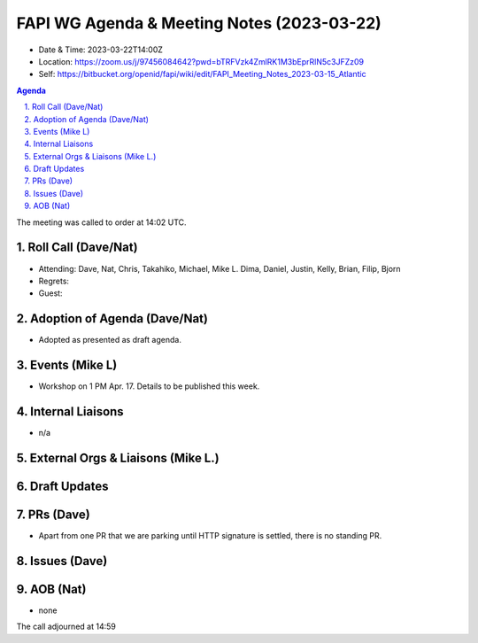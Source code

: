 ============================================
FAPI WG Agenda & Meeting Notes (2023-03-22) 
============================================
* Date & Time: 2023-03-22T14:00Z
* Location: https://zoom.us/j/97456084642?pwd=bTRFVzk4ZmlRK1M3bEprRlN5c3JFZz09
* Self: https://bitbucket.org/openid/fapi/wiki/edit/FAPI_Meeting_Notes_2023-03-15_Atlantic

.. sectnum:: 
   :suffix: .

.. contents:: Agenda

The meeting was called to order at 14:02 UTC. 

Roll Call (Dave/Nat)
======================
* Attending: Dave, Nat, Chris, Takahiko, Michael, Mike L. Dima, Daniel, Justin, Kelly, Brian, Filip, Bjorn
* Regrets: 
* Guest: 

Adoption of Agenda (Dave/Nat)
================================
* Adopted as presented as draft agenda. 


Events (Mike L)
====================================================
* Workshop on 1 PM Apr. 17. Details to be published this week. 

Internal Liaisons
======================
* n/a

External Orgs & Liaisons (Mike L.)
============================================


Draft Updates
====================


PRs (Dave)
===============
* Apart from one PR that we are parking until HTTP signature is settled, there is no standing PR. 


Issues (Dave)
==================


AOB (Nat)
=============
* none

The call adjourned at 14:59